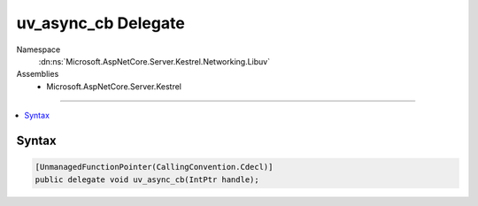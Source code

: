 

uv_async_cb Delegate
====================





Namespace
    :dn:ns:`Microsoft.AspNetCore.Server.Kestrel.Networking.Libuv`
Assemblies
    * Microsoft.AspNetCore.Server.Kestrel

----

.. contents::
   :local:









Syntax
------

.. code-block:: csharp

    [UnmanagedFunctionPointer(CallingConvention.Cdecl)]
    public delegate void uv_async_cb(IntPtr handle);








.. dn:delegate:: Microsoft.AspNetCore.Server.Kestrel.Networking.Libuv.uv_async_cb
    :hidden:

.. dn:delegate:: Microsoft.AspNetCore.Server.Kestrel.Networking.Libuv.uv_async_cb

